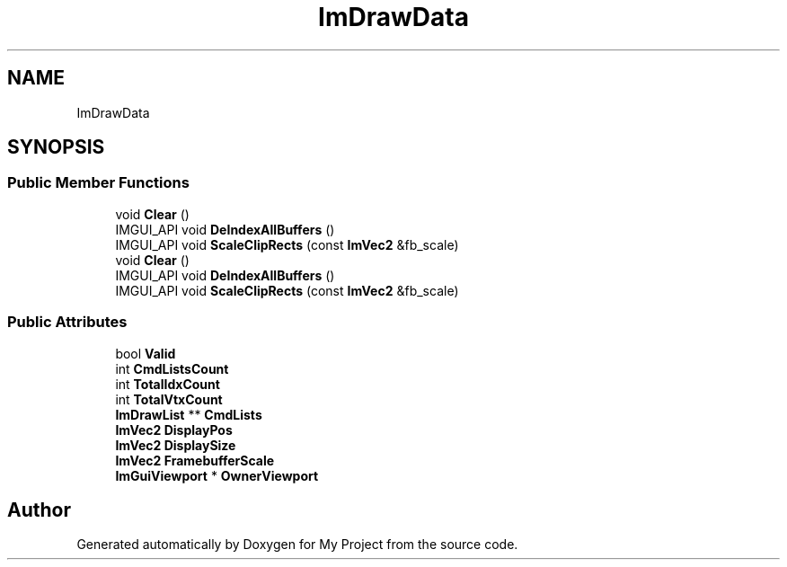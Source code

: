.TH "ImDrawData" 3 "Wed Feb 1 2023" "Version Version 0.0" "My Project" \" -*- nroff -*-
.ad l
.nh
.SH NAME
ImDrawData
.SH SYNOPSIS
.br
.PP
.SS "Public Member Functions"

.in +1c
.ti -1c
.RI "void \fBClear\fP ()"
.br
.ti -1c
.RI "IMGUI_API void \fBDeIndexAllBuffers\fP ()"
.br
.ti -1c
.RI "IMGUI_API void \fBScaleClipRects\fP (const \fBImVec2\fP &fb_scale)"
.br
.ti -1c
.RI "void \fBClear\fP ()"
.br
.ti -1c
.RI "IMGUI_API void \fBDeIndexAllBuffers\fP ()"
.br
.ti -1c
.RI "IMGUI_API void \fBScaleClipRects\fP (const \fBImVec2\fP &fb_scale)"
.br
.in -1c
.SS "Public Attributes"

.in +1c
.ti -1c
.RI "bool \fBValid\fP"
.br
.ti -1c
.RI "int \fBCmdListsCount\fP"
.br
.ti -1c
.RI "int \fBTotalIdxCount\fP"
.br
.ti -1c
.RI "int \fBTotalVtxCount\fP"
.br
.ti -1c
.RI "\fBImDrawList\fP ** \fBCmdLists\fP"
.br
.ti -1c
.RI "\fBImVec2\fP \fBDisplayPos\fP"
.br
.ti -1c
.RI "\fBImVec2\fP \fBDisplaySize\fP"
.br
.ti -1c
.RI "\fBImVec2\fP \fBFramebufferScale\fP"
.br
.ti -1c
.RI "\fBImGuiViewport\fP * \fBOwnerViewport\fP"
.br
.in -1c

.SH "Author"
.PP 
Generated automatically by Doxygen for My Project from the source code\&.
